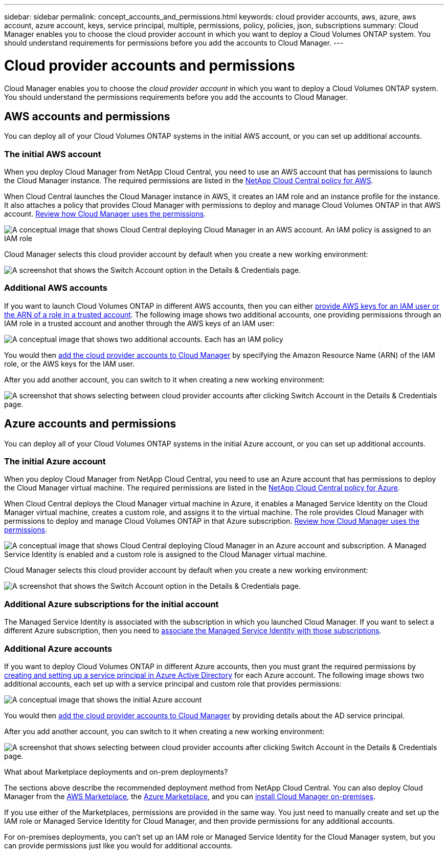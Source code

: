---
sidebar: sidebar
permalink: concept_accounts_and_permissions.html
keywords: cloud provider accounts, aws, azure, aws account, azure account, keys, service principal, multiple, permissions, policy, policies, json, subscriptions
summary: Cloud Manager enables you to choose the cloud provider account in which you want to deploy a Cloud Volumes ONTAP system. You should understand requirements for permissions before you add the accounts to Cloud Manager.
---

= Cloud provider accounts and permissions
:hardbreaks:
:nofooter:
:icons: font
:linkattrs:
:imagesdir: ./media/

[.lead]
Cloud Manager enables you to choose the _cloud provider account_ in which you want to deploy a Cloud Volumes ONTAP system. You should understand the permissions requirements before you add the accounts to Cloud Manager.

== AWS accounts and permissions

You can deploy all of your Cloud Volumes ONTAP systems in the initial AWS account, or you can set up additional accounts.

=== The initial AWS account

When you deploy Cloud Manager from NetApp Cloud Central, you need to use an AWS account that has permissions to launch the Cloud Manager instance. The required permissions are listed in the https://mysupport.netapp.com/cloudontap/iampolicies[NetApp Cloud Central policy for AWS^].

When Cloud Central launches the Cloud Manager instance in AWS, it creates an IAM role and an instance profile for the instance. It also attaches a policy that provides Cloud Manager with permissions to deploy and manage Cloud Volumes ONTAP in that AWS account. link:reference_permissions.html#what-cloud-manager-does-with-aws-permissions[Review how Cloud Manager uses the permissions].

image:diagram_permissions_initial_aws.png[A conceptual image that shows Cloud Central deploying Cloud Manager in an AWS account. An IAM policy is assigned to an IAM role, which is attached to the Cloud Manager instance.]

Cloud Manager selects this cloud provider account by default when you create a new working environment:

image:screenshot_accounts_select_aws.gif[A screenshot that shows the Switch Account option in the Details & Credentials page.]

=== Additional AWS accounts

If you want to launch Cloud Volumes ONTAP in different AWS accounts, then you can either link:task_adding_cloud_accounts.html#setting-up-and-adding-aws-accounts-to-cloud-manager[provide AWS keys for an IAM user or the ARN of a role in a trusted account]. The following image shows two additional accounts, one providing permissions through an IAM role in a trusted account and another through the AWS keys of an IAM user:

image:diagram_permissions_multiple_aws.png[A conceptual image that shows two additional accounts. Each has an IAM policy, one is attached to IAM user and the other is attached to an IAM role.]

You would then link:task_adding_cloud_accounts.html#adding-aws-accounts-to-cloud-manager[add the cloud provider accounts to Cloud Manager] by specifying the Amazon Resource Name (ARN) of the IAM role, or the AWS keys for the IAM user.

After you add another account, you can switch to it when creating a new working environment:

image:screenshot_accounts_switch_aws.gif[A screenshot that shows selecting between cloud provider accounts after clicking Switch Account in the Details & Credentials page.]

== Azure accounts and permissions

You can deploy all of your Cloud Volumes ONTAP systems in the initial Azure account, or you can set up additional accounts.

=== The initial Azure account

When you deploy Cloud Manager from NetApp Cloud Central, you need to use an Azure account that has permissions to deploy the Cloud Manager virtual machine. The required permissions are listed in the https://mysupport.netapp.com/cloudontap/iampolicies[NetApp Cloud Central policy for Azure^].

When Cloud Central deploys the Cloud Manager virtual machine in Azure, it enables a Managed Service Identity on the Cloud Manager virtual machine, creates a custom role, and assigns it to the virtual machine. The role provides Cloud Manager with permissions to deploy and manage Cloud Volumes ONTAP in that Azure subscription. link:reference_permissions.html#what-cloud-manager-does-with-azure-permissions[Review how Cloud Manager uses the permissions].

image:diagram_permissions_initial_azure.png[A conceptual image that shows Cloud Central deploying Cloud Manager in an Azure account and subscription. A Managed Service Identity is enabled and a custom role is assigned to the Cloud Manager virtual machine.]

Cloud Manager selects this cloud provider account by default when you create a new working environment:

image:screenshot_accounts_select_azure.gif[A screenshot that shows the Switch Account option in the Details & Credentials page.]

=== Additional Azure subscriptions for the initial account

The Managed Service Identity is associated with the subscription in which you launched Cloud Manager. If you want to select a different Azure subscription, then you need to link:task_adding_cloud_accounts.html#associating-additional-azure-subscriptions-with-a-managed-service-identity[associate the Managed Service Identity with those subscriptions].

=== Additional Azure accounts

If you want to deploy Cloud Volumes ONTAP in different Azure accounts, then you must grant the required permissions by link:task_adding_cloud_accounts.html#setting-up-and-adding-azure-accounts-to-cloud-manager[creating and setting up a service principal in Azure Active Directory] for each Azure account. The following image shows two additional accounts, each set up with a service principal and custom role that provides permissions:

image:diagram_permissions_multiple_azure.png[A conceptual image that shows the initial Azure account, which receives permissions through a custom role and managed service identity, and two additional accounts that receive permissions through a custom role and service principal.]

You would then link:task_adding_cloud_accounts.html#adding-azure-accounts-to-cloud-manager[add the cloud provider accounts to Cloud Manager] by providing details about the AD service principal.

After you add another account, you can switch to it when creating a new working environment:

image:screenshot_accounts_switch_azure.gif[A screenshot that shows selecting between cloud provider accounts after clicking Switch Account in the Details & Credentials page.]

.What about Marketplace deployments and on-prem deployments?
****
The sections above describe the recommended deployment method from NetApp Cloud Central. You can also deploy Cloud Manager from the link:task_launching_aws_mktp.html[AWS Marketplace], the link:task_launching_azure_mktp.html[Azure Marketplace], and you can link:task_installing_linux.html[install Cloud Manager on-premises].

If you use either of the Marketplaces, permissions are provided in the same way. You just need to manually create and set up the IAM role or Managed Service Identity for Cloud Manager, and then provide permissions for any additional accounts.

For on-premises deployments, you can't set up an IAM role or Managed Service Identity for the Cloud Manager system, but you can provide permissions just like you would for additional accounts.
****
